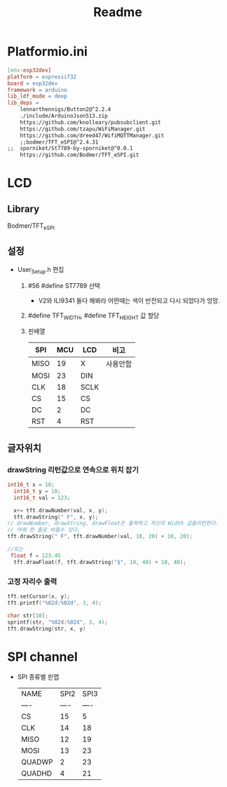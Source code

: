 #+title: Readme

* Platformio.ini
#+begin_src makefile
[env:esp32dev]
platform = espressif32
board = esp32dev
framework = arduino
lib_ldf_mode = deep
lib_deps =
	lennarthennigs/Button2@^2.2.4
	./include/ArduinoJson513.zip
	https://github.com/knolleary/pubsubclient.git
	https://github.com/tzapu/WiFiManager.git
	https://github.com/dreed47/WifiMQTTManager.git
	;;bodmer/TFT_eSPI@^2.4.31
;;	sporniket/St7789-by-sporniket@^0.0.1
	https://github.com/Bodmer/TFT_eSPI.git

#+end_src
* LCD
** Library
Bodmer/TFT_eSPI
** 설정
- User_Setup.h 편집
  1. #56 #define ST7789 선택
     - V2와 ILI9341 둘다 해봐라 어떤때는 색이 반전되고 다시 되었다가 엉망.
  2. #define TFT_WIDTH, #define TFT_HEIGHT 값 할당
  3. 핀배열
     | SPI  | MCU | LCD  | 비고    |
     |------+-----+------+--------|
     | MISO |  19 | X    | 사용안함 |
     | MOSI |  23 | DIN  |        |
     | CLK  |  18 | SCLK |        |
     | CS   |  15 | CS   |        |
     | DC   |   2 | DC   |        |
     | RST  |   4 | RST  |        |
** 글자위치
*** drawString 리턴값으로 연속으로 위치 잡기
#+begin_src c
int16_t x = 10;
  int16_t y = 10;
  int16_t val = 123;

  x+= tft.drawNumber(val, x, y);
  tft.drawString(" F", x, y);
// drawNumber, drawString, drawFloat은 출력하고 자신의 Width 값을리턴한다.
// 아래 한 줄로 바꿀수 있다.
tft.drawString(" F", tft.drawNumber(val, 10, 20) + 10, 20);

//또는
 float f = 123.45
  tft.drawFloat(f, tft.drawString("$", 10, 40) + 10, 40);
#+end_src
*** 고정 자리수 출력
#+begin_src c
  tft.setCursor(x, y);
  tft.printf("%02d:%02d", 3, 4);

  char str[10];
  sprintf(str, "%02d:%02d", 3, 4);
  tft.drawString(str, x, y)

#+end_src
* SPI channel
- SPI 종류별 핀맵
    | NAME   | SPI2 | SPI3 |
    | ----   | ---- | ---- |
    | CS     |   15 |    5 |
    | CLK    |   14 |   18 |
    | MISO   |   12 |   19 |
    | MOSI   |   13 |   23 |
    | QUADWP |    2 |   23 |
    | QUADHD |    4 |   21 |
